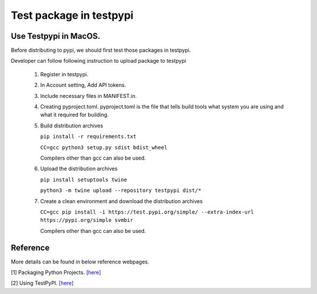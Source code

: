 ========================
Test package in testpypi
========================

Use Testpypi in MacOS.
----------------------

Before distributing to pypi, we should first test those packages in testpypi.

Developer can follow following instruction to upload package to testpypi

 1. Register in testpypi.

 2. In Account setting, Add API tokens.

 3. Include necessary files in MANIFEST.in.

 4. Creating pyproject.toml.
    pyproject.toml is the file that tells build tools what system you are using and what it required for building.

 5. Build distribution archives

    ``pip install -r requirements.txt``

    ``CC=gcc python3 setup.py sdist bdist_wheel``

    Compilers other than gcc can also be used.

 6. Upload the distribution archives

    ``pip install setuptools twine``

    ``python3 -m twine upload --repository testpypi dist/*``

 7. Create a clean environment and download the distribution archives


    ``CC=gcc pip install -i https://test.pypi.org/simple/ --extra-index-url https://pypi.org/simple svmbir``

    Compilers other than gcc can also be used.

Reference
---------
More details can be found in below reference webpages.

[1] Packaging Python Projects. `[here] <https://packaging.python.org/tutorials/packaging-projects/>`_

[2] Using TestPyPI. `[here] <https://packaging.python.org/guides/using-testpypi/>`_

